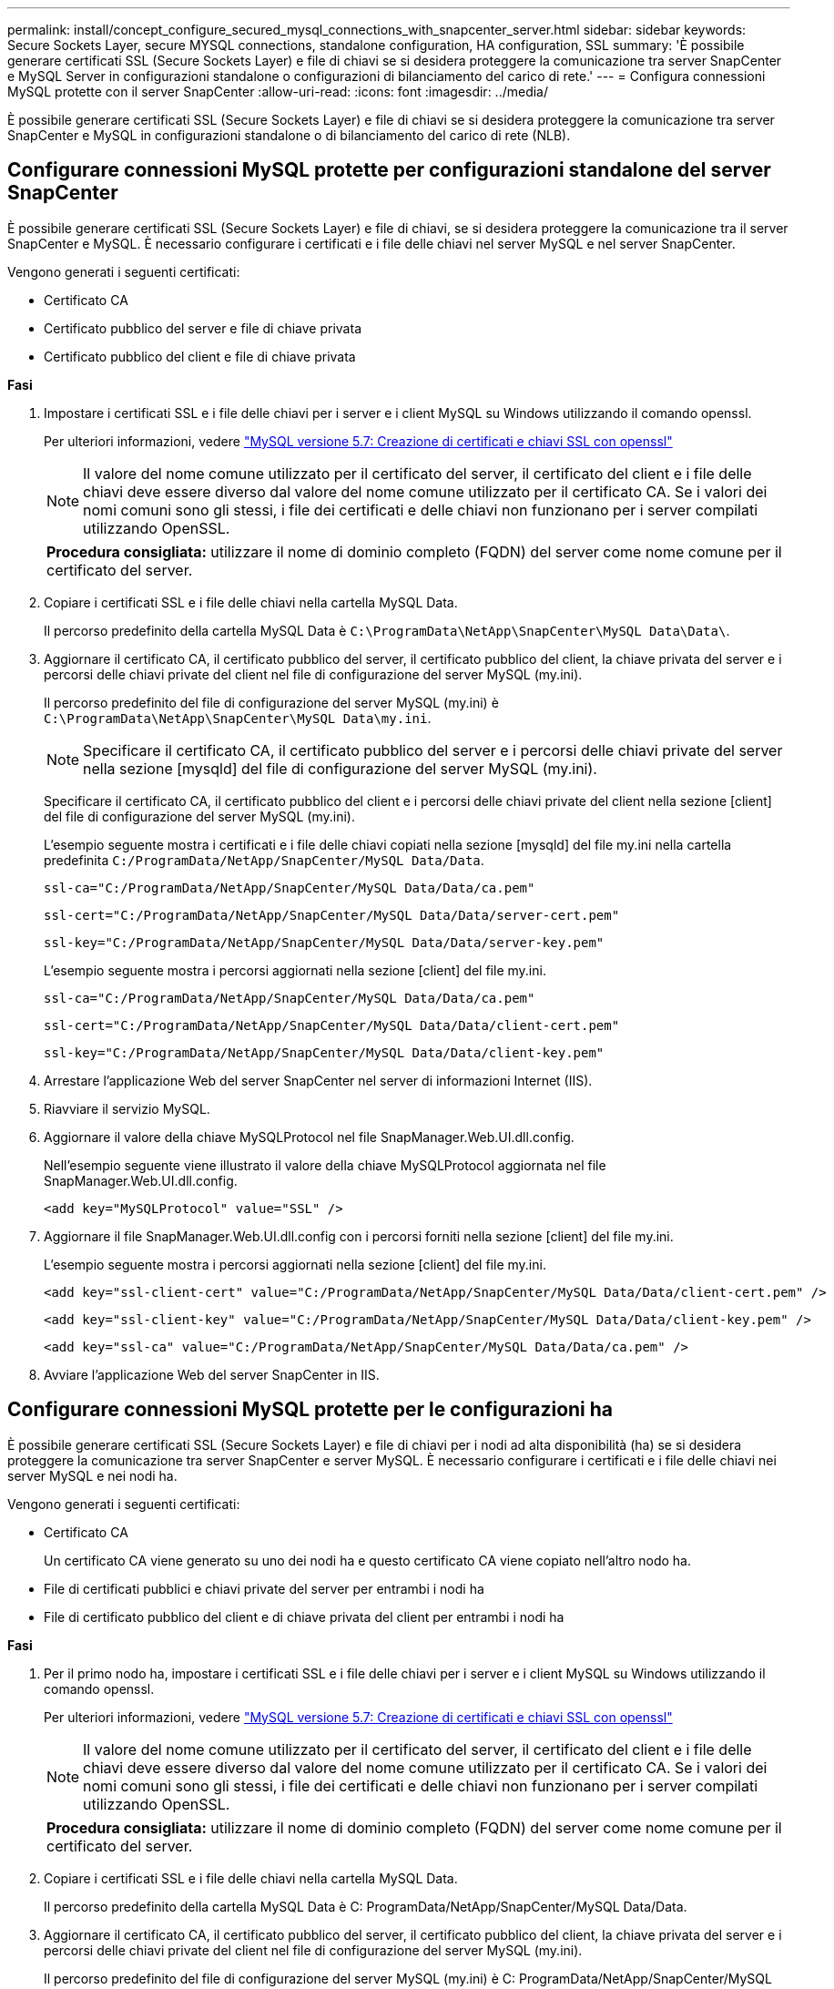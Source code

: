---
permalink: install/concept_configure_secured_mysql_connections_with_snapcenter_server.html 
sidebar: sidebar 
keywords: Secure Sockets Layer, secure MYSQL connections, standalone configuration, HA configuration, SSL 
summary: 'È possibile generare certificati SSL (Secure Sockets Layer) e file di chiavi se si desidera proteggere la comunicazione tra server SnapCenter e MySQL Server in configurazioni standalone o configurazioni di bilanciamento del carico di rete.' 
---
= Configura connessioni MySQL protette con il server SnapCenter
:allow-uri-read: 
:icons: font
:imagesdir: ../media/


[role="lead"]
È possibile generare certificati SSL (Secure Sockets Layer) e file di chiavi se si desidera proteggere la comunicazione tra server SnapCenter e MySQL in configurazioni standalone o di bilanciamento del carico di rete (NLB).



== Configurare connessioni MySQL protette per configurazioni standalone del server SnapCenter

È possibile generare certificati SSL (Secure Sockets Layer) e file di chiavi, se si desidera proteggere la comunicazione tra il server SnapCenter e MySQL. È necessario configurare i certificati e i file delle chiavi nel server MySQL e nel server SnapCenter.

Vengono generati i seguenti certificati:

* Certificato CA
* Certificato pubblico del server e file di chiave privata
* Certificato pubblico del client e file di chiave privata


*Fasi*

. Impostare i certificati SSL e i file delle chiavi per i server e i client MySQL su Windows utilizzando il comando openssl.
+
Per ulteriori informazioni, vedere https://dev.mysql.com/doc/refman/5.7/en/creating-ssl-files-using-openssl.html["MySQL versione 5.7: Creazione di certificati e chiavi SSL con openssl"^]

+

NOTE: Il valore del nome comune utilizzato per il certificato del server, il certificato del client e i file delle chiavi deve essere diverso dal valore del nome comune utilizzato per il certificato CA. Se i valori dei nomi comuni sono gli stessi, i file dei certificati e delle chiavi non funzionano per i server compilati utilizzando OpenSSL.

+
|===


| *Procedura consigliata:* utilizzare il nome di dominio completo (FQDN) del server come nome comune per il certificato del server. 
|===
. Copiare i certificati SSL e i file delle chiavi nella cartella MySQL Data.
+
Il percorso predefinito della cartella MySQL Data è `C:\ProgramData\NetApp\SnapCenter\MySQL Data\Data\`.

. Aggiornare il certificato CA, il certificato pubblico del server, il certificato pubblico del client, la chiave privata del server e i percorsi delle chiavi private del client nel file di configurazione del server MySQL (my.ini).
+
Il percorso predefinito del file di configurazione del server MySQL (my.ini) è `C:\ProgramData\NetApp\SnapCenter\MySQL Data\my.ini`.

+

NOTE: Specificare il certificato CA, il certificato pubblico del server e i percorsi delle chiavi private del server nella sezione [mysqld] del file di configurazione del server MySQL (my.ini).

+
Specificare il certificato CA, il certificato pubblico del client e i percorsi delle chiavi private del client nella sezione [client] del file di configurazione del server MySQL (my.ini).

+
L'esempio seguente mostra i certificati e i file delle chiavi copiati nella sezione [mysqld] del file my.ini nella cartella predefinita `C:/ProgramData/NetApp/SnapCenter/MySQL Data/Data`.

+
[listing]
----
ssl-ca="C:/ProgramData/NetApp/SnapCenter/MySQL Data/Data/ca.pem"
----
+
[listing]
----
ssl-cert="C:/ProgramData/NetApp/SnapCenter/MySQL Data/Data/server-cert.pem"
----
+
[listing]
----
ssl-key="C:/ProgramData/NetApp/SnapCenter/MySQL Data/Data/server-key.pem"
----
+
L'esempio seguente mostra i percorsi aggiornati nella sezione [client] del file my.ini.

+
[listing]
----
ssl-ca="C:/ProgramData/NetApp/SnapCenter/MySQL Data/Data/ca.pem"
----
+
[listing]
----
ssl-cert="C:/ProgramData/NetApp/SnapCenter/MySQL Data/Data/client-cert.pem"
----
+
[listing]
----
ssl-key="C:/ProgramData/NetApp/SnapCenter/MySQL Data/Data/client-key.pem"
----
. Arrestare l'applicazione Web del server SnapCenter nel server di informazioni Internet (IIS).
. Riavviare il servizio MySQL.
. Aggiornare il valore della chiave MySQLProtocol nel file SnapManager.Web.UI.dll.config.
+
Nell'esempio seguente viene illustrato il valore della chiave MySQLProtocol aggiornata nel file SnapManager.Web.UI.dll.config.

+
[listing]
----
<add key="MySQLProtocol" value="SSL" />
----
. Aggiornare il file SnapManager.Web.UI.dll.config con i percorsi forniti nella sezione [client] del file my.ini.
+
L'esempio seguente mostra i percorsi aggiornati nella sezione [client] del file my.ini.

+
[listing]
----
<add key="ssl-client-cert" value="C:/ProgramData/NetApp/SnapCenter/MySQL Data/Data/client-cert.pem" />
----
+
[listing]
----
<add key="ssl-client-key" value="C:/ProgramData/NetApp/SnapCenter/MySQL Data/Data/client-key.pem" />
----
+
[listing]
----
<add key="ssl-ca" value="C:/ProgramData/NetApp/SnapCenter/MySQL Data/Data/ca.pem" />
----
. Avviare l'applicazione Web del server SnapCenter in IIS.




== Configurare connessioni MySQL protette per le configurazioni ha

È possibile generare certificati SSL (Secure Sockets Layer) e file di chiavi per i nodi ad alta disponibilità (ha) se si desidera proteggere la comunicazione tra server SnapCenter e server MySQL. È necessario configurare i certificati e i file delle chiavi nei server MySQL e nei nodi ha.

Vengono generati i seguenti certificati:

* Certificato CA
+
Un certificato CA viene generato su uno dei nodi ha e questo certificato CA viene copiato nell'altro nodo ha.

* File di certificati pubblici e chiavi private del server per entrambi i nodi ha
* File di certificato pubblico del client e di chiave privata del client per entrambi i nodi ha


*Fasi*

. Per il primo nodo ha, impostare i certificati SSL e i file delle chiavi per i server e i client MySQL su Windows utilizzando il comando openssl.
+
Per ulteriori informazioni, vedere https://dev.mysql.com/doc/refman/5.7/en/creating-ssl-files-using-openssl.html["MySQL versione 5.7: Creazione di certificati e chiavi SSL con openssl"^]

+

NOTE: Il valore del nome comune utilizzato per il certificato del server, il certificato del client e i file delle chiavi deve essere diverso dal valore del nome comune utilizzato per il certificato CA. Se i valori dei nomi comuni sono gli stessi, i file dei certificati e delle chiavi non funzionano per i server compilati utilizzando OpenSSL.

+
|===


| *Procedura consigliata:* utilizzare il nome di dominio completo (FQDN) del server come nome comune per il certificato del server. 
|===
. Copiare i certificati SSL e i file delle chiavi nella cartella MySQL Data.
+
Il percorso predefinito della cartella MySQL Data è C: ProgramData/NetApp/SnapCenter/MySQL Data/Data.

. Aggiornare il certificato CA, il certificato pubblico del server, il certificato pubblico del client, la chiave privata del server e i percorsi delle chiavi private del client nel file di configurazione del server MySQL (my.ini).
+
Il percorso predefinito del file di configurazione del server MySQL (my.ini) è C: ProgramData/NetApp/SnapCenter/MySQL Data/my.ini.

+

NOTE: Specificare il certificato CA, il certificato pubblico del server e i percorsi delle chiavi private del server nella sezione [mysqld] del file di configurazione del server MySQL (my.ini).

+
Specificare il certificato CA, il certificato pubblico del client e i percorsi delle chiavi private del client nella sezione [client] del file di configurazione del server MySQL (my.ini).

+
L'esempio seguente mostra i certificati e i file delle chiavi copiati nella sezione [mysqld] del file my.ini nella cartella predefinita C:/ProgramData/NetApp/SnapCenter/MySQL Data/Data.

+
[listing]
----
ssl-ca="C:/ProgramData/NetApp/SnapCenter/MySQL Data/Data/ca.pem"
----
+
[listing]
----
ssl-cert="C:/ProgramData/NetApp/SnapCenter/MySQL Data/Data/server-cert.pem"
----
+
[listing]
----
ssl-key="C:/ProgramData/NetApp/SnapCenter/MySQL Data/Data/server-key.pem"
----
+
L'esempio seguente mostra i percorsi aggiornati nella sezione [client] del file my.ini.

+
[listing]
----
ssl-ca="C:/ProgramData/NetApp/SnapCenter/MySQL Data/Data/ca.pem"
----
+
[listing]
----
ssl-cert="C:/ProgramData/NetApp/SnapCenter/MySQL Data/Data/client-cert.pem"
----
+
[listing]
----
ssl-key="C:/ProgramData/NetApp/SnapCenter/MySQL Data/Data/client-key.pem"
----
. Per il secondo nodo ha, copiare il certificato CA e generare il certificato pubblico del server, i file delle chiavi private del server, il certificato pubblico del client e i file delle chiavi private del client. attenersi alla seguente procedura:
+
.. Copiare il certificato CA generato sul primo nodo ha nella cartella MySQL Data del secondo nodo NLB.
+
Il percorso predefinito della cartella MySQL Data è C: ProgramData/NetApp/SnapCenter/MySQL Data/Data.

+

NOTE: Non è necessario creare nuovamente un certificato CA. Creare solo il certificato pubblico del server, il certificato pubblico del client, il file della chiave privata del server e il file della chiave privata del client.

.. Per il primo nodo ha, impostare i certificati SSL e i file delle chiavi per i server e i client MySQL su Windows utilizzando il comando openssl.
+
https://dev.mysql.com/doc/refman/5.7/en/creating-ssl-files-using-openssl.html["MySQL versione 5.7: Creazione di certificati e chiavi SSL con openssl"]

+

NOTE: Il valore del nome comune utilizzato per il certificato del server, il certificato del client e i file delle chiavi deve essere diverso dal valore del nome comune utilizzato per il certificato CA. Se i valori dei nomi comuni sono gli stessi, i file dei certificati e delle chiavi non funzionano per i server compilati utilizzando OpenSSL.

+
Si consiglia di utilizzare l'FQDN del server come nome comune per il certificato del server.

.. Copiare i certificati SSL e i file delle chiavi nella cartella MySQL Data.
.. Aggiornare il certificato CA, il certificato pubblico del server, il certificato pubblico del client, la chiave privata del server e i percorsi delle chiavi private del client nel file di configurazione del server MySQL (my.ini).
+

NOTE: Specificare il certificato CA, il certificato pubblico del server e i percorsi delle chiavi private del server nella sezione [mysqld] del file di configurazione del server MySQL (my.ini).

+
Specificare il certificato CA, il certificato pubblico del client e i percorsi delle chiavi private del client nella sezione [client] del file di configurazione del server MySQL (my.ini).

+
L'esempio seguente mostra i certificati e i file delle chiavi copiati nella sezione [mysqld] del file my.ini nella cartella predefinita C:/ProgramData/NetApp/SnapCenter/MySQL Data/Data.

+
[listing]
----
ssl-ca="C:/ProgramData/NetApp/SnapCenter/MySQL Data/Data/ca.pem"
----
+
[listing]
----
ssl-cert="C:/ProgramData/NetApp/SnapCenter/MySQL Data/Data/server-cert.pem"
----
+
[listing]
----
ssl-key="C:/ProgramData/NetApp/SnapCenter/MySQL Data/Data/server-key.pem"
----
+
L'esempio seguente mostra i percorsi aggiornati nella sezione [client] del file my.ini.

+
[listing]
----
ssl-ca="C:/ProgramData/NetApp/SnapCenter/MySQL Data/Data/ca.pem"
----
+
[listing]
----
ssl-cert="C:/ProgramData/NetApp/SnapCenter/MySQL Data/Data/server-cert.pem"
----
+
[listing]
----
ssl-key="C:/ProgramData/NetApp/SnapCenter/MySQL Data/Data/server-key.pem"
----


. Arrestare l'applicazione Web del server SnapCenter in IIS su entrambi i nodi ha.
. Riavviare il servizio MySQL su entrambi i nodi ha.
. Aggiornare il valore della chiave MySQLProtocol nel file SnapManager.Web.UI.dll.config per entrambi i nodi ha.
+
Nell'esempio seguente viene illustrato il valore della chiave MySQLProtocol aggiornata nel file SnapManager.Web.UI.dll.config.

+
[listing]
----
<add key="MySQLProtocol" value="SSL" />
----
. Aggiornare il file SnapManager.Web.UI.dll.config con i percorsi specificati nella sezione [client] del file my.ini per entrambi i nodi ha.
+
L'esempio seguente mostra i percorsi aggiornati nella sezione [client] dei file my.ini.

+
[listing]
----
<add key="ssl-client-cert" value="C:/ProgramData/NetApp/SnapCenter/MySQL Data/Data/client-cert.pem" />
----
+
[listing]
----
<add key="ssl-client-key" value="C:/ProgramData/NetApp/SnapCenter/MySQL Data/Data/client-key.pem" />
----
+
[listing]
----
<add key="ssl-ca" value="C:/ProgramData/NetApp/SnapCenter/MySQL Data/Data/ca.pem" />
----
. Avviare l'applicazione Web del server SnapCenter in IIS su entrambi i nodi ha.
. Utilizzare il cmdlet Set-SmRepositoryConfig -RebuildSlave -Force PowerShell con l'opzione -Force su uno dei nodi ha per stabilire una replica MySQL sicura su entrambi i nodi ha.
+
Anche se lo stato della replica è integro, l'opzione -Force consente di ricostruire il repository slave.


